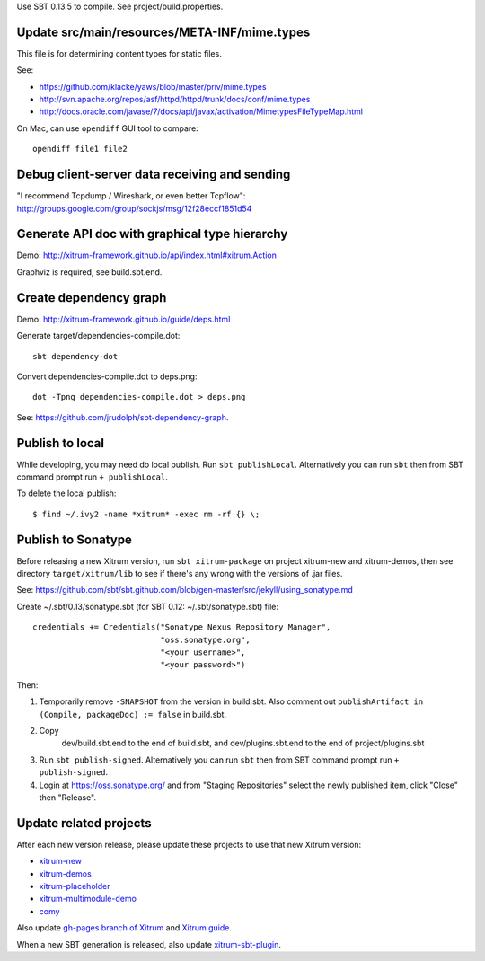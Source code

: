 Use SBT 0.13.5 to compile. See project/build.properties.

Update src/main/resources/META-INF/mime.types
---------------------------------------------

This file is for determining content types for static files.

See:

* https://github.com/klacke/yaws/blob/master/priv/mime.types
* http://svn.apache.org/repos/asf/httpd/httpd/trunk/docs/conf/mime.types
* http://docs.oracle.com/javase/7/docs/api/javax/activation/MimetypesFileTypeMap.html

On Mac, can use ``opendiff`` GUI tool to compare:

::

  opendiff file1 file2

Debug client-server data receiving and sending
----------------------------------------------

"I recommend Tcpdump / Wireshark, or even better Tcpflow":
http://groups.google.com/group/sockjs/msg/12f28eccf1851d54

Generate API doc with graphical type hierarchy
----------------------------------------------

Demo:
http://xitrum-framework.github.io/api/index.html#xitrum.Action

Graphviz is required, see build.sbt.end.

Create dependency graph
-----------------------

Demo:
http://xitrum-framework.github.io/guide/deps.html

Generate target/dependencies-compile.dot:

::

  sbt dependency-dot

Convert dependencies-compile.dot to deps.png:

::

  dot -Tpng dependencies-compile.dot > deps.png

See:
https://github.com/jrudolph/sbt-dependency-graph.

Publish to local
----------------

While developing, you may need do local publish. Run
``sbt publishLocal``.
Alternatively you can run ``sbt`` then from SBT command prompt run
``+ publishLocal``.

To delete the local publish:

::

  $ find ~/.ivy2 -name *xitrum* -exec rm -rf {} \;

Publish to Sonatype
-------------------

Before releasing a new Xitrum version, run ``sbt xitrum-package`` on project
xitrum-new and xitrum-demos, then see directory ``target/xitrum/lib`` to see
if there's any wrong with the versions of .jar files.

See:
https://github.com/sbt/sbt.github.com/blob/gen-master/src/jekyll/using_sonatype.md

Create ~/.sbt/0.13/sonatype.sbt (for SBT 0.12: ~/.sbt/sonatype.sbt) file:

::

  credentials += Credentials("Sonatype Nexus Repository Manager",
                             "oss.sonatype.org",
                             "<your username>",
                             "<your password>")

Then:

1. Temporarily remove ``-SNAPSHOT`` from the version in build.sbt.
   Also comment out ``publishArtifact in (Compile, packageDoc) := false`` in build.sbt.
2. Copy
     dev/build.sbt.end   to the end of build.sbt, and
     dev/plugins.sbt.end to the end of project/plugins.sbt
3. Run ``sbt publish-signed``. Alternatively you can run ``sbt`` then from SBT
   command prompt run ``+ publish-signed``.
4. Login at https://oss.sonatype.org/ and from "Staging Repositories" select the
   newly published item, click "Close" then "Release".

Update related projects
-----------------------

After each new version release, please update these projects to use that new Xitrum version:

* `xitrum-new <https://github.com/xitrum-framework/xitrum-new>`_
* `xitrum-demos <https://github.com/xitrum-framework/xitrum-demos>`_
* `xitrum-placeholder <https://github.com/xitrum-framework/xitrum-placeholder>`_
* `xitrum-multimodule-demo <https://github.com/xitrum-framework/xitrum-multimodule-demo>`_
* `comy <https://github.com/xitrum-framework/comy>`_

Also update `gh-pages branch of Xitrum <https://github.com/xitrum-framework/xitrum/tree/gh-pages>`_
and `Xitrum guide <https://github.com/xitrum-framework/xitrum-doc>`_.

When a new SBT generation is released, also update
`xitrum-sbt-plugin <https://github.com/xitrum-framework/xitrum-sbt-plugin>`_.
